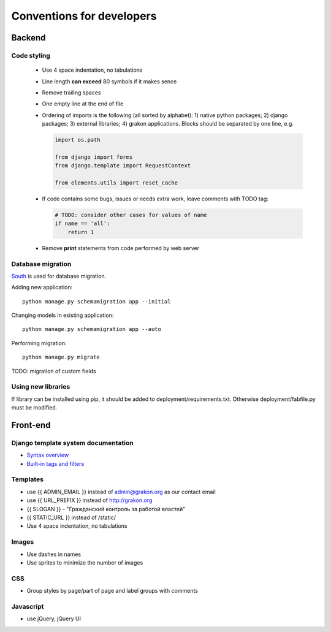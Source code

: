 .. _ref-conventions:

Conventions for developers
==========================

Backend
~~~~~~~

Code styling
------------
    * Use 4 space indentation, no tabulations
    * Line length **can exceed** 80 symbols if it makes sence
    * Remove trailing spaces
    * One empty line at the end of file
    * Ordering of imports is the following (all sorted by alphabet):
      1) native python packages; 2) django packages; 3) external libraries; 4) grakon applications.
      Blocks should be separated by one line, e.g.

      .. code-block:: python

          import os.path

          from django import forms
          from django.template import RequestContext

          from elements.utils import reset_cache

    * If code contains some bugs, issues or needs extra work, leave comments with TODO tag:

      .. code-block:: python

          # TODO: consider other cases for values of name
          if name == 'all':
              return 1

    * Remove **print** statements from code performed by web server

Database migration
------------------
`South`_ is used for database migration.

Adding new application::

    python manage.py schemamigration app --initial

Changing models in existing application::

    python manage.py schemamigration app --auto

Performing migration::

    python manage.py migrate

TODO: migration of custom fields

Using new libraries
-------------------

If library can be installed using pip, it should be added to deployment/requirements.txt.
Otherwise deployment/fabfile.py must be modified.

Front-end
~~~~~~~~~

Django template system documentation
------------------------------------
* `Syntax overview`_
* `Built-in tags and filters`_

Templates
---------
* use {{ ADMIN_EMAIL }} instead of admin@grakon.org as our contact email
* use {{ URL_PREFIX }} instead of http://grakon.org
* {{ SLOGAN }} - "Гражданский контроль за работой властей"
* {{ STATIC_URL }} instead of /static/
* Use 4 space indentation, no tabulations

Images
------

* Use dashes in names
* Use sprites to minimize the number of images

CSS
---
* Group styles by page/part of page and label groups with comments

Javascript
----------
* use jQuery, jQuery UI

.. _Syntax overview: https://docs.djangoproject.com/en/1.4/topics/templates/
.. _Built-in tags and filters: https://docs.djangoproject.com/en/1.4/ref/templates/builtins/
.. _South: http://south.aeracode.org/
